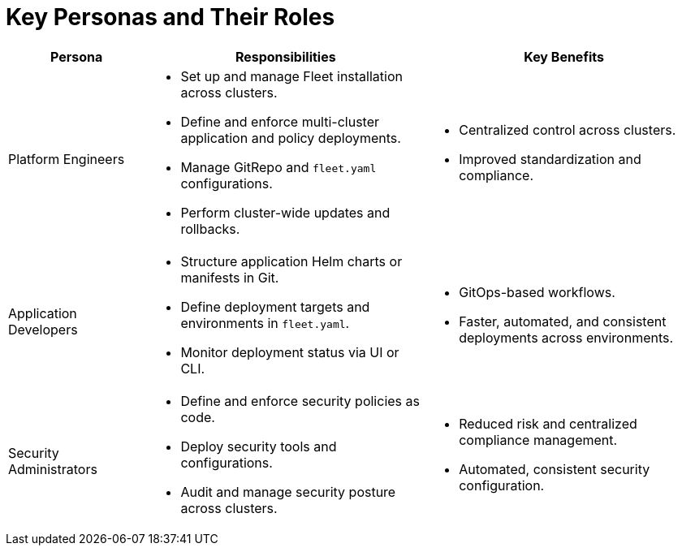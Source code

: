 = Key Personas and Their Roles

[cols="1,2,2", options="header"]
|===
|Persona |Responsibilities |Key Benefits

|Platform Engineers
a|* Set up and manage Fleet installation across clusters.
* Define and enforce multi-cluster application and policy deployments.
* Manage GitRepo and `fleet.yaml` configurations.
* Perform cluster-wide updates and rollbacks.
a|* Centralized control across clusters.
* Improved standardization and compliance.

|Application Developers
a|* Structure application Helm charts or manifests in Git.
* Define deployment targets and environments in `fleet.yaml`.
* Monitor deployment status via UI or CLI.
a|* GitOps-based workflows.
* Faster, automated, and consistent deployments across environments.

|Security Administrators
a|* Define and enforce security policies as code.
* Deploy security tools and configurations.
* Audit and manage security posture across clusters.
a|* Reduced risk and centralized compliance management.
* Automated, consistent security configuration.
|===
